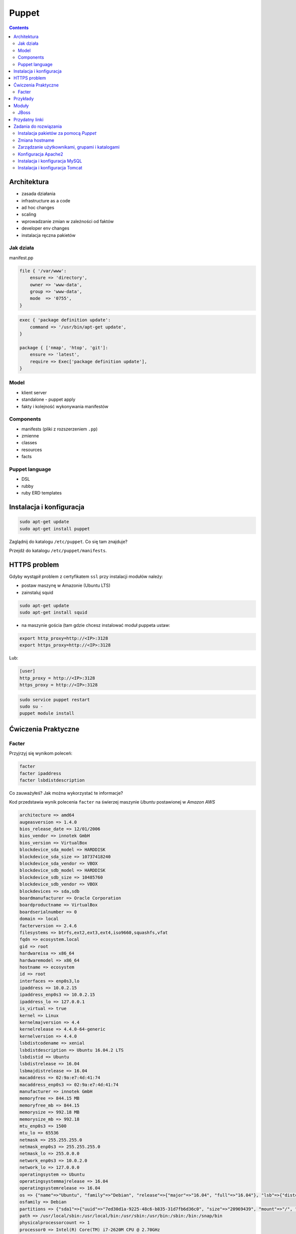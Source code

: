 Puppet
======

.. todo:: sprawdzić czy działają tematy związane z tworzeniem faktów
.. todo:: sprawdzić jak zachowa się to z Facterem
.. todo:: sprawdzić deklarowanie i używanie zmiennych
.. todo:: podzielić puppeta na osobne pliki per temat (zadanie do rozwiązania)
.. todo:: co z tematem odpalania jako user a nie root?
.. todo:: uspójnić wszędzie nazwy userów i grup (vagrant, ubuntu, www-data, myuser) wybrać jeden
.. todo:: błąd ze sprawdzaniem czy user i grupa www-data istnieją, kiedy wykorzystujemy moduł apache

.. contents::

Architektura
------------

* zasada działania
* infrastructure as a code
* ad hoc changes
* scaling
* wprowadzanie zmian w zależności od faktów
* developer env changes
* instalacja ręczna pakietów

Jak działa
^^^^^^^^^^
manifest.pp

.. code-block:: ruby

    file { '/var/www':
        ensure => 'directory',
        owner => 'www-data',
        group => 'www-data',
        mode  => '0755',
    }

.. code-block:: ruby

    exec { 'package definition update':
        command => '/usr/bin/apt-get update',
    }

    package { ['nmap', 'htop', 'git']:
        ensure => 'latest',
        require => Exec['package definition update'],
    }

Model
^^^^^
* klient server
* standalone - puppet apply

* fakty i kolejność wykonywania manifestów

Components
^^^^^^^^^^
* manifests (pliki z rozszerzeniem ``.pp``)
* zmienne
* classes
* resources
* facts

Puppet language
^^^^^^^^^^^^^^^
* DSL
* rubby
* ruby ERD templates


Instalacja i konfiguracja
-------------------------
.. code-block:: sh

    sudo apt-get update
    sudo apt-get install puppet

Zaglądnij do katalogu ``/etc/puppet``.
Co się tam znajduje?

Przejdź do katalogu ``/etc/puppet/manifests``.

HTTPS problem
-------------
Gdyby wystąpił problem z certyfikatem ``ssl`` przy instalacji modułów należy:

- postaw maszynę w Amazonie (Ubuntu LTS)
- zainstaluj squid

.. code-block:: sh

    sudo apt-get update
    sudo apt-get install squid

- na maszynie gościa (tam gdzie chcesz instalować moduł puppeta ustaw:


.. code-block:: sh

    export http_proxy=http://<IP>:3128
    export https_proxy=http://<IP>:3128

Lub:

.. code-block:: ini

    [user]
    http_proxy = http://<IP>:3128
    https_proxy = http://<IP>:3128

.. code-block:: sh

    sudo service puppet restart
    sudo su -
    puppet module install


Ćwiczenia Praktyczne
--------------------

Facter
^^^^^^
Przyjrzyj się wynikom poleceń:

.. code-block:: sh

    facter
    facter ipaddress
    facter lsbdistdescription

Co zauważyłeś? Jak można wykorzystać te informacje?

Kod przedstawia wynik polecenia ``facter`` na świerzej maszynie `Ubuntu` postawionej w `Amazon AWS`

.. code-block:: text

    architecture => amd64
    augeasversion => 1.4.0
    bios_release_date => 12/01/2006
    bios_vendor => innotek GmbH
    bios_version => VirtualBox
    blockdevice_sda_model => HARDDISK
    blockdevice_sda_size => 10737418240
    blockdevice_sda_vendor => VBOX
    blockdevice_sdb_model => HARDDISK
    blockdevice_sdb_size => 10485760
    blockdevice_sdb_vendor => VBOX
    blockdevices => sda,sdb
    boardmanufacturer => Oracle Corporation
    boardproductname => VirtualBox
    boardserialnumber => 0
    domain => local
    facterversion => 2.4.6
    filesystems => btrfs,ext2,ext3,ext4,iso9660,squashfs,vfat
    fqdn => ecosystem.local
    gid => root
    hardwareisa => x86_64
    hardwaremodel => x86_64
    hostname => ecosystem
    id => root
    interfaces => enp0s3,lo
    ipaddress => 10.0.2.15
    ipaddress_enp0s3 => 10.0.2.15
    ipaddress_lo => 127.0.0.1
    is_virtual => true
    kernel => Linux
    kernelmajversion => 4.4
    kernelrelease => 4.4.0-64-generic
    kernelversion => 4.4.0
    lsbdistcodename => xenial
    lsbdistdescription => Ubuntu 16.04.2 LTS
    lsbdistid => Ubuntu
    lsbdistrelease => 16.04
    lsbmajdistrelease => 16.04
    macaddress => 02:9a:e7:4d:41:74
    macaddress_enp0s3 => 02:9a:e7:4d:41:74
    manufacturer => innotek GmbH
    memoryfree => 844.15 MB
    memoryfree_mb => 844.15
    memorysize => 992.18 MB
    memorysize_mb => 992.18
    mtu_enp0s3 => 1500
    mtu_lo => 65536
    netmask => 255.255.255.0
    netmask_enp0s3 => 255.255.255.0
    netmask_lo => 255.0.0.0
    network_enp0s3 => 10.0.2.0
    network_lo => 127.0.0.0
    operatingsystem => Ubuntu
    operatingsystemmajrelease => 16.04
    operatingsystemrelease => 16.04
    os => {"name"=>"Ubuntu", "family"=>"Debian", "release"=>{"major"=>"16.04", "full"=>"16.04"}, "lsb"=>{"distcodename"=>"xenial", "distid"=>"Ubuntu", "distdescription"=>"Ubuntu 16.04.2 LTS", "distrelease"=>"16.04", "majdistrelease"=>"16.04"}}
    osfamily => Debian
    partitions => {"sda1"=>{"uuid"=>"7ed30d1a-9225-48c6-b835-31d7fb6d36c0", "size"=>"20969439", "mount"=>"/", "label"=>"cloudimg-rootfs", "filesystem"=>"ext4"}}
    path => /usr/local/sbin:/usr/local/bin:/usr/sbin:/usr/bin:/sbin:/bin:/snap/bin
    physicalprocessorcount => 1
    processor0 => Intel(R) Core(TM) i7-2620M CPU @ 2.70GHz
    processor1 => Intel(R) Core(TM) i7-2620M CPU @ 2.70GHz
    processorcount => 2
    processors => {"models"=>["Intel(R) Core(TM) i7-2620M CPU @ 2.70GHz", "Intel(R) Core(TM) i7-2620M CPU @ 2.70GHz"], "count"=>2, "physicalcount"=>1}
    productname => VirtualBox
    ps => ps -ef
    puppetversion => 3.8.5
    rubyplatform => x86_64-linux-gnu
    rubysitedir => /usr/local/lib/site_ruby/2.3.0
    rubyversion => 2.3.1
    selinux => false
    serialnumber => 0
    sshdsakey => AAAAB...l4NA==
    sshecdsakey => AAAAE....+vE=
    sshed25519key => AAAAC3...ZWVG
    sshfp_dsa => SSHFP 2 1 26e..e4b
    SSHFP 2 2 a00e6f...25a4d
    sshfp_ecdsa => SSHFP 3 1 326...0ef
    SSHFP 3 2 b52....97a
    sshfp_ed25519 => SSHFP 4 1 897....6d1
    SSHFP 4 2 75c...580
    sshfp_rsa => SSHFP 1 1 036d...74ad
    SSHFP 1 2 d41...dd25
    sshrsakey => AAAAB3....svzP
    swapfree => 0.00 MB
    swapfree_mb => 0.00
    swapsize => 0.00 MB
    swapsize_mb => 0.00
    system_uptime => {"seconds"=>14947, "hours"=>4, "days"=>0, "uptime"=>"4:09 hours"}
    timezone => UTC
    type => Other
    uniqueid => 007f0100
    uptime => 4:09 hours
    uptime_days => 0
    uptime_hours => 4
    uptime_seconds => 14947
    uuid => B0ACC1E7-052A-4BA8-A68E-5CC6E6A5F56B
    virtual => kvm

Korzystanie z faktów w manifestach:

:Sposób klasyczny, jako zmienne na głównym poziomie:

.. code-block:: ruby

    # Definicja
    operatingsystem = 'Ubuntu'

    # Wykorzystanie
    case $::operatingsystem {
      'CentOS': { include centos }
      'MacOS':  { include mac }
    }

:Jako zmienne w tablicy faktów:

.. code-block:: ruby

    # Definicja
    $facts['fact_name'] = 'Ubuntu'

    # Wykorzystanie
    case $facts['fact_name'] {
      'CentOS': { include centos }
      'MacOS':  { include mac }
    }

Tworzenie nowych faktów:

.. code-block:: ruby

    require 'facter'

    Facter.add(:system_role) do
      setcode "cat /etc/system_role"
    end

.. code-block:: ruby

    require 'facter'

    Facter.add(:system_role) do
      setcode do
        Facter::Util::Resolution.exec("cat /etc/system_role")
      end
    end

Druga metoda tworzenia faktów:

.. code-block:: sh

    export FACTER_system_role=$(cat /etc/system_role); facter

Przykłady
---------
.. code-block:: ruby

    Exec    { path => "/usr/local/bin:/usr/bin:/bin:/usr/sbin:/sbin" }
    group   { "vagrant": ensure => present }
    user    { "vagrant": ensure => present, gid => "vagrant" }
    exec    { "apt-get update": command => "/usr/bin/apt-get update" }

    package { [
        "git",
        "vim",
        "nmap",
        "htop",
        "wget",
        "curl",
        "nginx",
        "python3",
        "python3-dev",
        "python3-pip",
        "p7zip-full",
        "uwsgi",
        "uwsgi-plugin-python3",
        "postgresql-9.3",
        "postgresql-server-dev-9.3",
        "libmemcached-dev"
      ] :
        ensure => latest,
        require => Exec["apt-get update"],
    }

    file { [
        "/var/www",
        "/var/www/log",
        "/var/www/public",
        "/var/www/public/media",
        "/var/www/public/static",
        "/var/www/tmp",
        "/var/www/src"
      ]:
        ensure => directory,
        owner => "vagrant",
        group => "vagrant",
        mode => 0755,
    }


Moduły
------

.. code-block:: sh

    puppet module search apache
    puppet module install puppetlabs-apache

JBoss
^^^^^
* https://github.com/coi-gov-pl/puppet-jboss

To install JBoss Application Server you can use just, it will install Wildfly 8.2.0.Final by default:

.. code-block:: ruby

    include jboss

To install JBoss EAP or older JBoss AS use:

.. code-block:: ruby

    class { 'jboss':
      product => 'jboss-eap',
      version => '6.4.0.GA',
    }

or use hiera:

.. code-block:: ruby

    jboss::params::product: 'jboss-as'
    jboss::params::version: '7.1.1.Final'

.. code-block:: ruby

    $user = 'jb-user'
    $passwd = 'SeC3eT!1'

    node 'controller' {
      include jboss::domain::controller
      include jboss
      jboss::user { $user:
        ensure   => 'present',
        password => $passwd,
      }
    }


Przydatny linki
---------------
* https://docs.puppet.com/puppet/4.9/lang_facts_and_builtin_vars.html#language:-facts-and-built-in-variables


Zadania do rozwiązania
----------------------

Instalacja pakietów za pomocą `Puppet`
^^^^^^^^^^^^^^^^^^^^^^^^^^^^^^^^^^^^^^
- Manifest do tego zadania zapisz w pliku ``/etc/puppet/manifests/packages.pp``
- Zainstaluj następujące pakiety za pomocą `Puppet`:

    - ``nmap``
    - ``htop``
    - ``git``

- Upewnij się by `Puppet` wykonał polecenie ``apt-get update`` na początku


.. toggle-code-block:: ruby
    :label: Pokaż rozwiązanie 1 - Instalacja pakietów za pomocą Puppet

    exec { 'package definition update':
        command => '/usr/bin/apt-get update',
    }

    package { ['nmap', 'htop', 'git']:
        ensure => 'latest',
        require => Exec['package definition update'],
    }

.. toggle-code-block:: ruby
    :label: Pokaż rozwiązanie 2 - Instalacja pakietów za pomocą Puppet

    exec { 'package definition update':
      command => '/usr/bin/apt-get update';
    }

    Exec['package definition update'] -> Package <| |>

    package { ['htop', 'nmap', 'git']:
      ensure => present;
    }

.. toggle-code-block:: ruby
    :label: Pokaż rozwiązanie 3 - Instalacja pakietów za pomocą Puppet

    exec { 'package definition update':
      command => '/usr/bin/apt-get update',
    }

    Exec['package definition update'] -> Package <| |>

    package { 'htop':
        ensure => 'latest',
    }

    package { 'nmap':
        ensure => 'latest',
    }

    package { 'git':
        ensure => 'latest',
    }


Zmiana hostname
^^^^^^^^^^^^^^^
- Manifest do tego zadania zapisz w pliku ``/etc/puppet/manifests/hostname.pp``
- Za pomocą manifestu zmień hostname maszyny na ``ecosystem.local``
- Upewnij się, że po wpisaniu polecenia ``hostname`` będzie ustawiona na odpowiednią wartość
- Upewnij się, że hostname nie przywróci się do domyślnej wartości po ponownym uruchomieniu


.. toggle-code-block:: ruby
    :label: Pokaż rozwiązanie 1 - Zmiana hostname

    file { "/etc/hostname":
            ensure  => present,
            owner   => root,
            group   => root,
            mode    => '0644',
            content => "ecosystem.local\n",
            notify  => Exec["set hostname"],
    }

    exec { "set hostname":
            command => '/bin/hostname -F /etc/hostname',
            unless  => "/usr/bin/test `hostname` = `/bin/cat /etc/hostname`",
    }


.. toggle-code-block:: ruby
    :label: Pokaż rozwiązanie 2 - Zmiana hostname

    exec { 'set hostname':
        command => '/usr/bin/hostnamectl set-hostname ecosystem.local'
    }


Zarządzanie użytkownikami, grupami i katalogami
^^^^^^^^^^^^^^^^^^^^^^^^^^^^^^^^^^^^^^^^^^^^^^^
- Manifest do tego zadania zapisz w pliku ``/etc/puppet/manifests/users.pp``
- Upewnij się, że użytkownik ``vagrant`` istnieje, ma ``uid=1337`` i należy do grupy ``vagrant``
- Upewnij się, że grupa ``vagrant`` istnieje i ma ``gid=1337``
- Upewnij się, że:

    - Katalog ``/var/www`` istnieje
    - Właścicielem jego jest user ``vagrant``
    - Właścicielem jego jest grupa ``vagrant``
    - Ma uprawnienia ``rwxr-xr-x``

.. toggle-code-block:: ruby
    :label: Pokaż rozwiązanie - Zarządzanie użytkownikami, grupami i katalogami

    group { 'vagrant':
        ensure => 'present',
        gid    => 1337,
    }

    user { 'vagrant':
        ensure           => 'present',
        groups           => ['vagrant'],
        home             => '/home/vagrant',
        password         => '*',
        password_max_age => 99999,
        password_min_age => 0,
        shell            => '/usr/sbin/nologin',
        uid              => 1337,
    }

    file { '/var/www':
        ensure => 'directory',
        owner  => 'vagrant',
        group  => 'vagrant',
        mode   => 0755
    }


Konfiguracja Apache2
^^^^^^^^^^^^^^^^^^^^
- Za pomocą Puppet upewnij się by był użytkownik ``www-data`` i miał ``uid=33``
- Za pomocą Puppet upewnij się by była grupa ``www-data`` i miała ``gid=33``
- Upewnij się że katalog ``/var/www`` istnieje i właścicielem jego są user ``www-data`` i grupa ``www-data`` i że ma uprawnienia ``rwxr-xr-x``
- Zainstaluj i skonfiguruj Apache2 wykorzystując moduł Puppet
- Z terminala wygeneruj certyfikaty self signed OpenSSL (``.cert`` i ``.key``) (za pomocą i umieść je w ``/etc/ssl/``)
- Za pomocą Puppet Stwórz dwa vhosty:

    - ``insecure.example.com`` na porcie 80 i z katalogiem domowym ``/var/www/insecure-example-com``
    - ``ssl.example.com`` na porcie 443 i z katalogiem domowym ``/var/www/ssl-example-com`` + używanie certyfikatów SSL wcześniej wygenerowanych

- Stwórz pliki z treścią:

    - ``/var/www/insecure-example-com/index.html`` z treścią ``Ehlo World! - Insecure``
    - ``/var/www/ssl-example-com/index.html`` z treścią ``Ehlo World! - SSL!``

- W przeglądarce na komputerze lokalnym wejdź na stronę:

    - http://127.0.0.1:8080
    - https://127.0.0.1:8443

.. warning:: Uwaga, puppet od wersji 4 ma inną składnię. W Ubuntu 16.04 (LTS) instaluje się Puppet 3.8.5. Puppet module instaluje zawsze najnowszą (w tym wypadku niekompatybilną z naszym puppetem)! Aby zainstalować apache należy wymusić odpowiednią wersję (ostatnia supportująca Puppeta 3.8 to 1.10.

    .. code-block:: console

        $ puppet module install puppetlabs-apache --version 1.10.0

.. toggle-code-block:: ruby
    :label: Pokaż rozwiązanie katalog - Konfiguracja Apache2

    file { [
            '/var/www',
            '/var/www/insecure-example-com',
            '/var/www/ssl-example-com',
        ]:
        ensure => 'directory',
        owner => 'www-data',
        group => 'www-data',
        mode  => '0755',
    }


    # Alternatywnie, można każdy z katalogów definiować osobno

    file {'/var/www':
        ensure => 'directory',
        owner => 'www-data',
        group => 'www-data',
        mode  => '0755',
    }

    file {'/var/www/insecure-example-com':
        ensure => 'directory',
        owner => 'www-data',
        group => 'www-data',
        mode  => '0755',
    }

    file {'/var/www/ssl-example-com':
        ensure => 'directory',
        owner => 'www-data',
        group => 'www-data',
        mode  => '0755',
    }

.. toggle-code-block:: sh
    :label: Pokaż rozwiązanie terminal - Konfiguracja Apache2

    puppet module install puppetlabs-apache
    openssl req -x509 -nodes -days 365 -newkey rsa:2048 -keyout /etc/ssl/ssl-example-com.key -out /etc/ssl/ssl-example-com.cert
    cat /etc/puppet/manifests/apache.pp

.. toggle-code-block:: ruby
    :label: Pokaż rozwiązanie puppet - Konfiguracja Apache2

    class { 'apache':
        default_vhost => false,
    }

    # The non-ssl virtual host
    apache::vhost { 'insecure.example.com':
        servername => 'insecure.example.com',
        port       => 80,
        docroot    => '/var/www/insecure-example-com',
    }

    # The SSL virtual host at the same domain
    apache::vhost { 'ssl.example.com':
        servername => 'ssl.example.com',
        port       => 443,
        docroot    => '/var/www/ssl-example-com',
        ssl        => true,
        ssl_cert   => '/etc/ssl/ssl-example-com.cert',
        ssl_key    => '/etc/ssl/ssl-example-com.key',
    }

    file { '/var/www/insecure-example-com/index.html':
        ensure  => 'present',
        replace => 'no',
        content => 'Ehlo World! - Insecure\n',
        mode    => 0644,
    }

    file { '/var/www/ssl-example-com/index.html':
        ensure  => 'present',
        replace => 'no',
        content => 'Ehlo World! - SSL\n',
        mode    => 0644,
    }

.. toggle-code-block:: sh
    :label: Pokaż rozwiązanie terminal 2 - Konfiguracja Apache2

    puppet apply /etc/puppet/manifests/apache.pp
    ls /var/www
    cat /etc/apache2/sites-enabled/*



Instalacja i konfiguracja MySQL
^^^^^^^^^^^^^^^^^^^^^^^^^^^^^^^
- Manifest do tego zadania zapisz w pliku ``/etc/puppet/manifests/mysql.pp``
- Zainstaluj bazę danych `MySQL` wykorzystując moduł `Puppet`
- Ustaw hasło dla użytkownika ``root`` na ``mypassword``
- Ustaw nasłuchiwanie serwera ``mysqld`` na wszystkich interfejsach (``0.0.0.0``)
- Stwórz bazę danych ``mydb`` z ``utf-8``
- Stwórz usera ``myusername`` z hasłem ``mypassword``
- Nadaj wszystkie uprawnienia dla usera ``myusername`` dla bazy ``mydb``
- Ustaw backupowanie bazy danych do ``/tmp/mysql-backup``

.. toggle-code-block:: sh
    :label: Pokaż rozwiązanie instalacji pakietu - Instalacja i konfiguracja MySQL

    puppet module install puppetlabs-mysql


.. toggle-code-block:: ruby
    :label: Pokaż rozwiązanie manifestu - Instalacja i konfiguracja MySQL

    class { "mysql::server":
        root_password => "mypassword",
        #remove_default_accounts => true,
        override_options => {
            mysqld => {
                "bind_address"  => "0.0.0.0",
            }
        },
        databases => {
          'mydb' => {
            ensure  => 'present',
            charset => 'utf8',
          },
        },
        users => {
          'myusername@%' => {
            ensure          => 'present',
            password_hash   => mysql_password("mypassword"),
          },
        },
        grants => {
          'myusername@%/mydb.*' => {
            ensure      => 'present',
            privileges  => ["all"],
            table       => "mydb.*",
            user        => "myusername@%",
          },
        },
    }

    # Enable MySQL Backups
    class { "mysql::server::backup":
        backupuser      => "myusername",
        backuppassword  => "mypassword",
        backupdir       => "/tmp/mysql_backup",
    }


Instalacja i konfiguracja Tomcat
^^^^^^^^^^^^^^^^^^^^^^^^^^^^^^^^
- Manifest do tego zadania zapisz w pliku ``/etc/puppet/manifests/tomcat.pp``
- Zainstaluj język `Java` za pomocą modułu `Puppet`
- Zainstaluj `Tomcat 8` za pomocą `Puppet` w katalogu ``/opt/tomcat8``
- Skonfiguruj dwie instancje `Tomcat` działające jednocześnie:

    - Jedna uruchamiana na domyślnych portach
    - Druga uruchamiana na ``8006`` a connector z portu ``8081`` przekierowywał na ``8443``
    - Na pierwszej uruchom ``war`` z lokacji ``/opt/tomcat8/webapps/docs/appdev/sample/sample.war``

.. toggle-code-block:: ruby
    :label: Pokaż rozwiązanie manifestu - Instalacja i konfiguracja Tomcat

    class { 'java': }

    tomcat::install { '/opt/tomcat8':
      source_url => 'https://www.apache.org/dist/tomcat/tomcat-8/v8.0.33/bin/apache-tomcat-8.0.33.tar.gz'
    }

    tomcat::instance { 'tomcat8-first':
      catalina_home => '/opt/tomcat8',
      catalina_base => '/opt/tomcat8/first',
    }

    tomcat::instance { 'tomcat8-second':
      catalina_home => '/opt/tomcat8',
      catalina_base => '/opt/tomcat8/second',
    }

    # Change the default port of the second instance server and HTTP connector
    tomcat::config::server { 'tomcat8-second':
      catalina_base => '/opt/tomcat8/second',
      port          => '8006',
    }

    tomcat::config::server::connector { 'tomcat8-second-http':
      catalina_base         => '/opt/tomcat8/second',
      port                  => '8081',
      protocol              => 'HTTP/1.1',
      additional_attributes => {
        'redirectPort' => '8443'
      },
    }

    tomcat::war { 'sample.war':
      catalina_base => '/opt/tomcat8/first',
      war_source    => '/opt/tomcat8/webapps/docs/appdev/sample/sample.war',
    }
